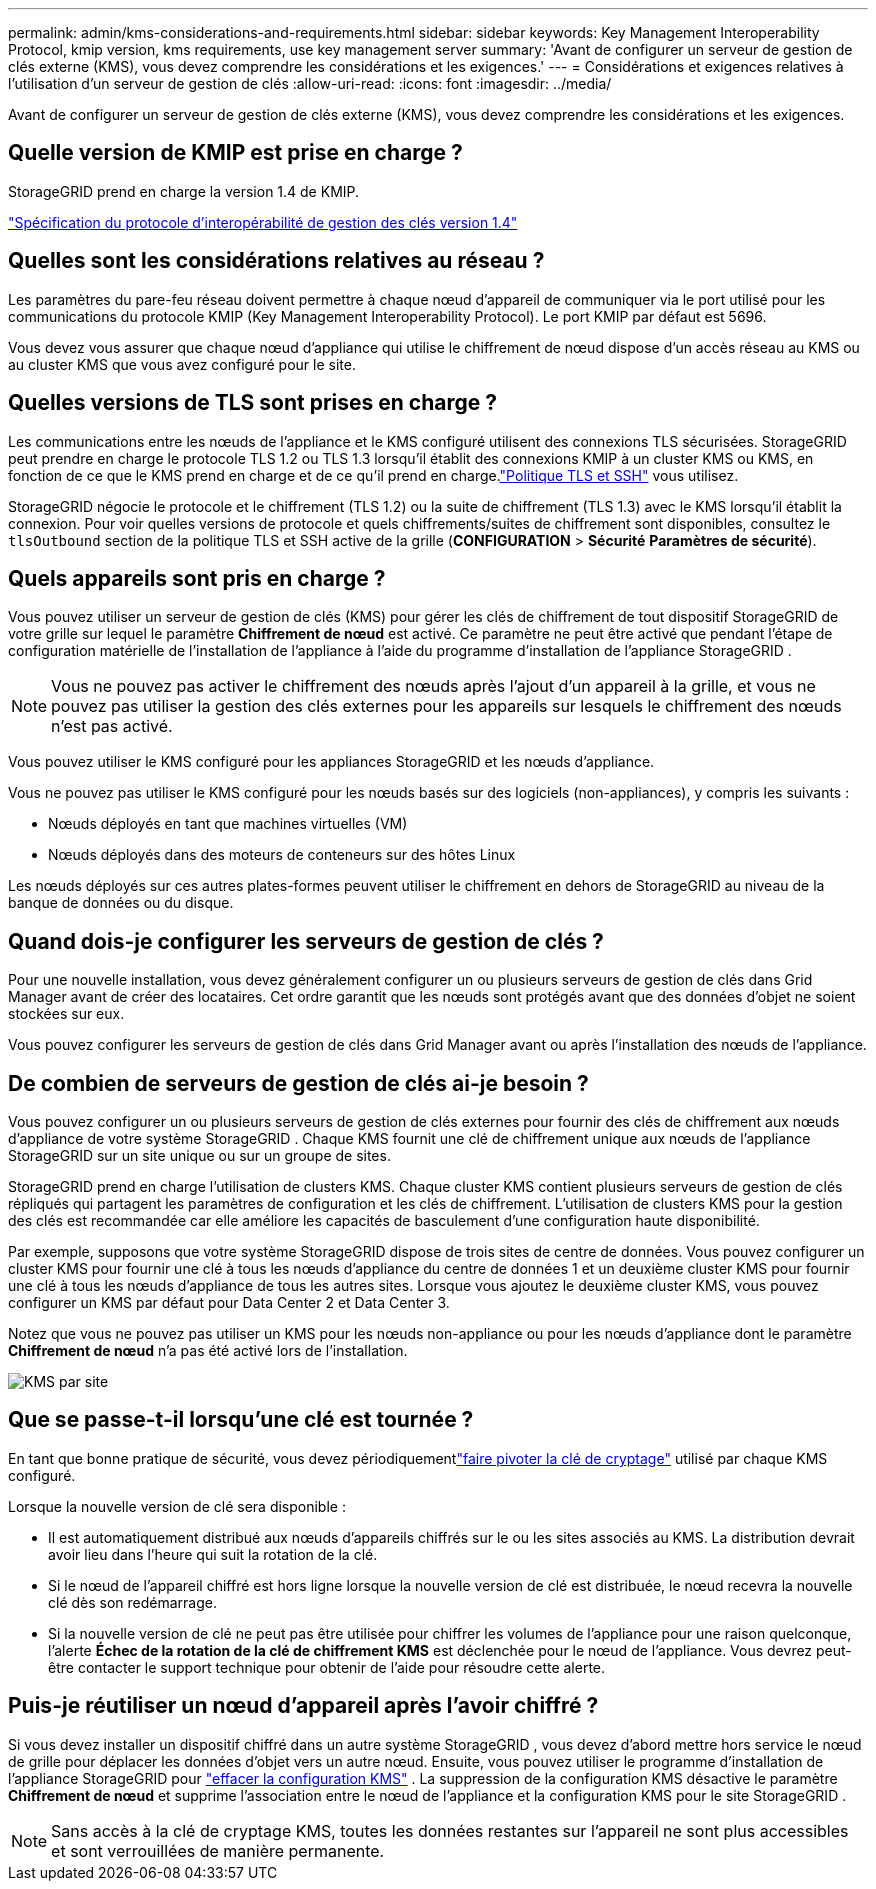 ---
permalink: admin/kms-considerations-and-requirements.html 
sidebar: sidebar 
keywords: Key Management Interoperability Protocol, kmip version, kms requirements, use key management server 
summary: 'Avant de configurer un serveur de gestion de clés externe (KMS), vous devez comprendre les considérations et les exigences.' 
---
= Considérations et exigences relatives à l'utilisation d'un serveur de gestion de clés
:allow-uri-read: 
:icons: font
:imagesdir: ../media/


[role="lead"]
Avant de configurer un serveur de gestion de clés externe (KMS), vous devez comprendre les considérations et les exigences.



== Quelle version de KMIP est prise en charge ?

StorageGRID prend en charge la version 1.4 de KMIP.

http://docs.oasis-open.org/kmip/spec/v1.4/os/kmip-spec-v1.4-os.html["Spécification du protocole d'interopérabilité de gestion des clés version 1.4"^]



== Quelles sont les considérations relatives au réseau ?

Les paramètres du pare-feu réseau doivent permettre à chaque nœud d'appareil de communiquer via le port utilisé pour les communications du protocole KMIP (Key Management Interoperability Protocol).  Le port KMIP par défaut est 5696.

Vous devez vous assurer que chaque nœud d'appliance qui utilise le chiffrement de nœud dispose d'un accès réseau au KMS ou au cluster KMS que vous avez configuré pour le site.



== Quelles versions de TLS sont prises en charge ?

Les communications entre les nœuds de l'appliance et le KMS configuré utilisent des connexions TLS sécurisées.  StorageGRID peut prendre en charge le protocole TLS 1.2 ou TLS 1.3 lorsqu'il établit des connexions KMIP à un cluster KMS ou KMS, en fonction de ce que le KMS prend en charge et de ce qu'il prend en charge.link:manage-tls-ssh-policy.html["Politique TLS et SSH"] vous utilisez.

StorageGRID négocie le protocole et le chiffrement (TLS 1.2) ou la suite de chiffrement (TLS 1.3) avec le KMS lorsqu'il établit la connexion. Pour voir quelles versions de protocole et quels chiffrements/suites de chiffrement sont disponibles, consultez le `tlsOutbound` section de la politique TLS et SSH active de la grille (*CONFIGURATION* > *Sécurité* *Paramètres de sécurité*).



== Quels appareils sont pris en charge ?

Vous pouvez utiliser un serveur de gestion de clés (KMS) pour gérer les clés de chiffrement de tout dispositif StorageGRID de votre grille sur lequel le paramètre *Chiffrement de nœud* est activé.  Ce paramètre ne peut être activé que pendant l'étape de configuration matérielle de l'installation de l'appliance à l'aide du programme d'installation de l'appliance StorageGRID .


NOTE: Vous ne pouvez pas activer le chiffrement des nœuds après l'ajout d'un appareil à la grille, et vous ne pouvez pas utiliser la gestion des clés externes pour les appareils sur lesquels le chiffrement des nœuds n'est pas activé.

Vous pouvez utiliser le KMS configuré pour les appliances StorageGRID et les nœuds d'appliance.

Vous ne pouvez pas utiliser le KMS configuré pour les nœuds basés sur des logiciels (non-appliances), y compris les suivants :

* Nœuds déployés en tant que machines virtuelles (VM)
* Nœuds déployés dans des moteurs de conteneurs sur des hôtes Linux


Les nœuds déployés sur ces autres plates-formes peuvent utiliser le chiffrement en dehors de StorageGRID au niveau de la banque de données ou du disque.



== Quand dois-je configurer les serveurs de gestion de clés ?

Pour une nouvelle installation, vous devez généralement configurer un ou plusieurs serveurs de gestion de clés dans Grid Manager avant de créer des locataires.  Cet ordre garantit que les nœuds sont protégés avant que des données d'objet ne soient stockées sur eux.

Vous pouvez configurer les serveurs de gestion de clés dans Grid Manager avant ou après l'installation des nœuds de l'appliance.



== De combien de serveurs de gestion de clés ai-je besoin ?

Vous pouvez configurer un ou plusieurs serveurs de gestion de clés externes pour fournir des clés de chiffrement aux nœuds d'appliance de votre système StorageGRID .  Chaque KMS fournit une clé de chiffrement unique aux nœuds de l'appliance StorageGRID sur un site unique ou sur un groupe de sites.

StorageGRID prend en charge l'utilisation de clusters KMS.  Chaque cluster KMS contient plusieurs serveurs de gestion de clés répliqués qui partagent les paramètres de configuration et les clés de chiffrement.  L’utilisation de clusters KMS pour la gestion des clés est recommandée car elle améliore les capacités de basculement d’une configuration haute disponibilité.

Par exemple, supposons que votre système StorageGRID dispose de trois sites de centre de données.  Vous pouvez configurer un cluster KMS pour fournir une clé à tous les nœuds d'appliance du centre de données 1 et un deuxième cluster KMS pour fournir une clé à tous les nœuds d'appliance de tous les autres sites.  Lorsque vous ajoutez le deuxième cluster KMS, vous pouvez configurer un KMS par défaut pour Data Center 2 et Data Center 3.

Notez que vous ne pouvez pas utiliser un KMS pour les nœuds non-appliance ou pour les nœuds d'appliance dont le paramètre *Chiffrement de nœud* n'a pas été activé lors de l'installation.

image::../media/kms_per_site.png[KMS par site]



== Que se passe-t-il lorsqu'une clé est tournée ?

En tant que bonne pratique de sécurité, vous devez périodiquementlink:kms-managing.html#rotate-key["faire pivoter la clé de cryptage"] utilisé par chaque KMS configuré.

Lorsque la nouvelle version de clé sera disponible :

* Il est automatiquement distribué aux nœuds d’appareils chiffrés sur le ou les sites associés au KMS.  La distribution devrait avoir lieu dans l’heure qui suit la rotation de la clé.
* Si le nœud de l'appareil chiffré est hors ligne lorsque la nouvelle version de clé est distribuée, le nœud recevra la nouvelle clé dès son redémarrage.
* Si la nouvelle version de clé ne peut pas être utilisée pour chiffrer les volumes de l'appliance pour une raison quelconque, l'alerte *Échec de la rotation de la clé de chiffrement KMS* est déclenchée pour le nœud de l'appliance.  Vous devrez peut-être contacter le support technique pour obtenir de l’aide pour résoudre cette alerte.




== Puis-je réutiliser un nœud d’appareil après l’avoir chiffré ?

Si vous devez installer un dispositif chiffré dans un autre système StorageGRID , vous devez d'abord mettre hors service le nœud de grille pour déplacer les données d'objet vers un autre nœud.  Ensuite, vous pouvez utiliser le programme d'installation de l'appliance StorageGRID pour https://docs.netapp.com/us-en/storagegrid-appliances/commonhardware/monitoring-node-encryption-in-maintenance-mode.html["effacer la configuration KMS"^] .  La suppression de la configuration KMS désactive le paramètre *Chiffrement de nœud* et supprime l'association entre le nœud de l'appliance et la configuration KMS pour le site StorageGRID .


NOTE: Sans accès à la clé de cryptage KMS, toutes les données restantes sur l'appareil ne sont plus accessibles et sont verrouillées de manière permanente.
